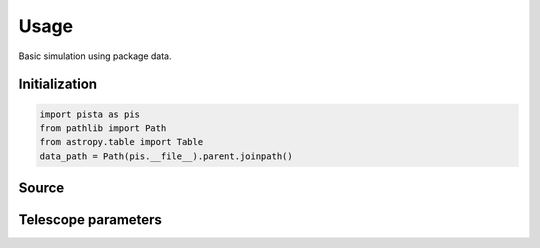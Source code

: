******
Usage
******

Basic simulation using package data.

Initialization
==============
.. code-block:: python

    import pista as pis
    from pathlib import Path
    from astropy.table import Table
    data_path = Path(pis.__file__).parent.joinpath()
 
Source 
======
.. code-block:: python
    # Example FITS table
    tab = Table.read(f'{data_path}/data/sample.fits')  # FITS Table
    df  = tab.to_pandas()    # PISTA requires pandas DataFrame

Telescope parameters
=====================
.. code-block:: python
  # Sample inputs from package data
  tel_params ={
            'aperture'       : 100,
            'pixel_scale'    : 0.1,
            'psf_file'       : f'{data_path}/data/PSF/INSIST/on_axis_hcipy.npy',
            'response_funcs' :  [ f'{data_path}/data/INSIST/UV/Filter.dat,1,100',    
                                  f'{data_path}/data/INSIST/UV/Coating.dat,5,100',   # 5 mirrors
                                  f'{data_path}/data/INSIST/UV/Dichroic.dat,2,100',   # 2 dichroics
                                  f'{data_path}/data/INSIST/UV/QE.dat,1,100'
                                ],                                
            } 

